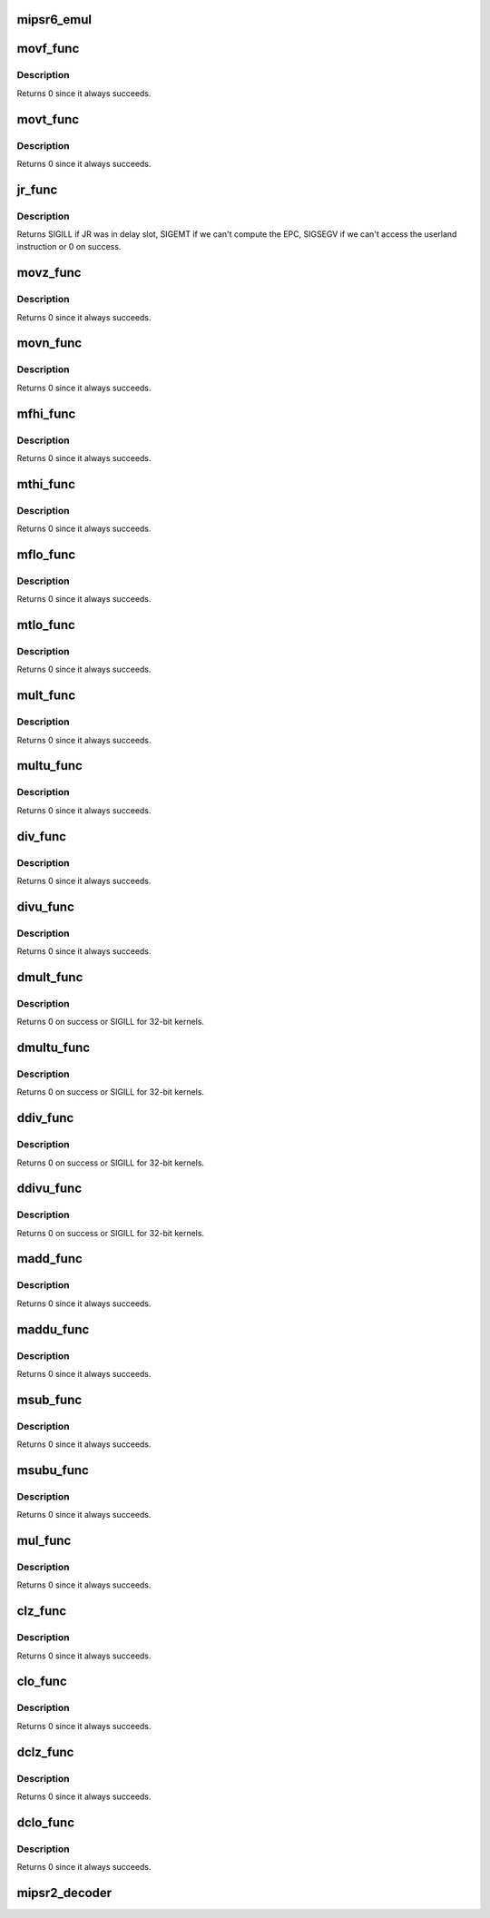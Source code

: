 .. -*- coding: utf-8; mode: rst -*-
.. src-file: arch/mips/kernel/mips-r2-to-r6-emul.c

.. _`mipsr6_emul`:

mipsr6_emul
===========

.. c:function:: int mipsr6_emul(struct pt_regs *regs, u32 ir)

    Emulate some frequent R2/R5/R6 instructions in delay slot for performance instead of the traditional way of using a stack trampoline which is rather slow.

    :param struct pt_regs \*regs:
        Process register set

    :param u32 ir:
        Instruction

.. _`movf_func`:

movf_func
=========

.. c:function:: int movf_func(struct pt_regs *regs, u32 ir)

    Emulate a MOVF instruction

    :param struct pt_regs \*regs:
        Process register set

    :param u32 ir:
        Instruction

.. _`movf_func.description`:

Description
-----------

Returns 0 since it always succeeds.

.. _`movt_func`:

movt_func
=========

.. c:function:: int movt_func(struct pt_regs *regs, u32 ir)

    Emulate a MOVT instruction

    :param struct pt_regs \*regs:
        Process register set

    :param u32 ir:
        Instruction

.. _`movt_func.description`:

Description
-----------

Returns 0 since it always succeeds.

.. _`jr_func`:

jr_func
=======

.. c:function:: int jr_func(struct pt_regs *regs, u32 ir)

    Emulate a JR instruction.

    :param struct pt_regs \*regs:
        *undescribed*

    :param u32 ir:
        Instruction

.. _`jr_func.description`:

Description
-----------

Returns SIGILL if JR was in delay slot, SIGEMT if we
can't compute the EPC, SIGSEGV if we can't access the
userland instruction or 0 on success.

.. _`movz_func`:

movz_func
=========

.. c:function:: int movz_func(struct pt_regs *regs, u32 ir)

    Emulate a MOVZ instruction

    :param struct pt_regs \*regs:
        Process register set

    :param u32 ir:
        Instruction

.. _`movz_func.description`:

Description
-----------

Returns 0 since it always succeeds.

.. _`movn_func`:

movn_func
=========

.. c:function:: int movn_func(struct pt_regs *regs, u32 ir)

    Emulate a MOVZ instruction

    :param struct pt_regs \*regs:
        Process register set

    :param u32 ir:
        Instruction

.. _`movn_func.description`:

Description
-----------

Returns 0 since it always succeeds.

.. _`mfhi_func`:

mfhi_func
=========

.. c:function:: int mfhi_func(struct pt_regs *regs, u32 ir)

    Emulate a MFHI instruction

    :param struct pt_regs \*regs:
        Process register set

    :param u32 ir:
        Instruction

.. _`mfhi_func.description`:

Description
-----------

Returns 0 since it always succeeds.

.. _`mthi_func`:

mthi_func
=========

.. c:function:: int mthi_func(struct pt_regs *regs, u32 ir)

    Emulate a MTHI instruction

    :param struct pt_regs \*regs:
        Process register set

    :param u32 ir:
        Instruction

.. _`mthi_func.description`:

Description
-----------

Returns 0 since it always succeeds.

.. _`mflo_func`:

mflo_func
=========

.. c:function:: int mflo_func(struct pt_regs *regs, u32 ir)

    Emulate a MFLO instruction

    :param struct pt_regs \*regs:
        Process register set

    :param u32 ir:
        Instruction

.. _`mflo_func.description`:

Description
-----------

Returns 0 since it always succeeds.

.. _`mtlo_func`:

mtlo_func
=========

.. c:function:: int mtlo_func(struct pt_regs *regs, u32 ir)

    Emulate a MTLO instruction

    :param struct pt_regs \*regs:
        Process register set

    :param u32 ir:
        Instruction

.. _`mtlo_func.description`:

Description
-----------

Returns 0 since it always succeeds.

.. _`mult_func`:

mult_func
=========

.. c:function:: int mult_func(struct pt_regs *regs, u32 ir)

    Emulate a MULT instruction

    :param struct pt_regs \*regs:
        Process register set

    :param u32 ir:
        Instruction

.. _`mult_func.description`:

Description
-----------

Returns 0 since it always succeeds.

.. _`multu_func`:

multu_func
==========

.. c:function:: int multu_func(struct pt_regs *regs, u32 ir)

    Emulate a MULTU instruction

    :param struct pt_regs \*regs:
        Process register set

    :param u32 ir:
        Instruction

.. _`multu_func.description`:

Description
-----------

Returns 0 since it always succeeds.

.. _`div_func`:

div_func
========

.. c:function:: int div_func(struct pt_regs *regs, u32 ir)

    Emulate a DIV instruction

    :param struct pt_regs \*regs:
        Process register set

    :param u32 ir:
        Instruction

.. _`div_func.description`:

Description
-----------

Returns 0 since it always succeeds.

.. _`divu_func`:

divu_func
=========

.. c:function:: int divu_func(struct pt_regs *regs, u32 ir)

    Emulate a DIVU instruction

    :param struct pt_regs \*regs:
        Process register set

    :param u32 ir:
        Instruction

.. _`divu_func.description`:

Description
-----------

Returns 0 since it always succeeds.

.. _`dmult_func`:

dmult_func
==========

.. c:function:: int dmult_func(struct pt_regs *regs, u32 ir)

    Emulate a DMULT instruction

    :param struct pt_regs \*regs:
        Process register set

    :param u32 ir:
        Instruction

.. _`dmult_func.description`:

Description
-----------

Returns 0 on success or SIGILL for 32-bit kernels.

.. _`dmultu_func`:

dmultu_func
===========

.. c:function:: int dmultu_func(struct pt_regs *regs, u32 ir)

    Emulate a DMULTU instruction

    :param struct pt_regs \*regs:
        Process register set

    :param u32 ir:
        Instruction

.. _`dmultu_func.description`:

Description
-----------

Returns 0 on success or SIGILL for 32-bit kernels.

.. _`ddiv_func`:

ddiv_func
=========

.. c:function:: int ddiv_func(struct pt_regs *regs, u32 ir)

    Emulate a DDIV instruction

    :param struct pt_regs \*regs:
        Process register set

    :param u32 ir:
        Instruction

.. _`ddiv_func.description`:

Description
-----------

Returns 0 on success or SIGILL for 32-bit kernels.

.. _`ddivu_func`:

ddivu_func
==========

.. c:function:: int ddivu_func(struct pt_regs *regs, u32 ir)

    Emulate a DDIVU instruction

    :param struct pt_regs \*regs:
        Process register set

    :param u32 ir:
        Instruction

.. _`ddivu_func.description`:

Description
-----------

Returns 0 on success or SIGILL for 32-bit kernels.

.. _`madd_func`:

madd_func
=========

.. c:function:: int madd_func(struct pt_regs *regs, u32 ir)

    Emulate a MADD instruction

    :param struct pt_regs \*regs:
        Process register set

    :param u32 ir:
        Instruction

.. _`madd_func.description`:

Description
-----------

Returns 0 since it always succeeds.

.. _`maddu_func`:

maddu_func
==========

.. c:function:: int maddu_func(struct pt_regs *regs, u32 ir)

    Emulate a MADDU instruction

    :param struct pt_regs \*regs:
        Process register set

    :param u32 ir:
        Instruction

.. _`maddu_func.description`:

Description
-----------

Returns 0 since it always succeeds.

.. _`msub_func`:

msub_func
=========

.. c:function:: int msub_func(struct pt_regs *regs, u32 ir)

    Emulate a MSUB instruction

    :param struct pt_regs \*regs:
        Process register set

    :param u32 ir:
        Instruction

.. _`msub_func.description`:

Description
-----------

Returns 0 since it always succeeds.

.. _`msubu_func`:

msubu_func
==========

.. c:function:: int msubu_func(struct pt_regs *regs, u32 ir)

    Emulate a MSUBU instruction

    :param struct pt_regs \*regs:
        Process register set

    :param u32 ir:
        Instruction

.. _`msubu_func.description`:

Description
-----------

Returns 0 since it always succeeds.

.. _`mul_func`:

mul_func
========

.. c:function:: int mul_func(struct pt_regs *regs, u32 ir)

    Emulate a MUL instruction

    :param struct pt_regs \*regs:
        Process register set

    :param u32 ir:
        Instruction

.. _`mul_func.description`:

Description
-----------

Returns 0 since it always succeeds.

.. _`clz_func`:

clz_func
========

.. c:function:: int clz_func(struct pt_regs *regs, u32 ir)

    Emulate a CLZ instruction

    :param struct pt_regs \*regs:
        Process register set

    :param u32 ir:
        Instruction

.. _`clz_func.description`:

Description
-----------

Returns 0 since it always succeeds.

.. _`clo_func`:

clo_func
========

.. c:function:: int clo_func(struct pt_regs *regs, u32 ir)

    Emulate a CLO instruction

    :param struct pt_regs \*regs:
        Process register set

    :param u32 ir:
        Instruction

.. _`clo_func.description`:

Description
-----------

Returns 0 since it always succeeds.

.. _`dclz_func`:

dclz_func
=========

.. c:function:: int dclz_func(struct pt_regs *regs, u32 ir)

    Emulate a DCLZ instruction

    :param struct pt_regs \*regs:
        Process register set

    :param u32 ir:
        Instruction

.. _`dclz_func.description`:

Description
-----------

Returns 0 since it always succeeds.

.. _`dclo_func`:

dclo_func
=========

.. c:function:: int dclo_func(struct pt_regs *regs, u32 ir)

    Emulate a DCLO instruction

    :param struct pt_regs \*regs:
        Process register set

    :param u32 ir:
        Instruction

.. _`dclo_func.description`:

Description
-----------

Returns 0 since it always succeeds.

.. _`mipsr2_decoder`:

mipsr2_decoder
==============

.. c:function:: int mipsr2_decoder(struct pt_regs *regs, u32 inst, unsigned long *fcr31)

    Decode and emulate a MIPS R2 instruction

    :param struct pt_regs \*regs:
        Process register set

    :param u32 inst:
        Instruction to decode and emulate

    :param unsigned long \*fcr31:
        Floating Point Control and Status Register returned

.. This file was automatic generated / don't edit.

